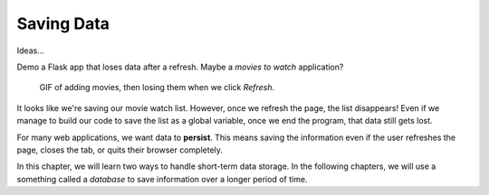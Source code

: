 Saving Data
===========

Ideas...

Demo a Flask app that loses data after a refresh. Maybe a *movies to watch*
application?

   GIF of adding movies, then losing them when we click *Refresh*.

It looks like we're saving our movie watch list. However, once we refresh the
page, the list disappears! Even if we manage to build our code to save the list
as a global variable, once we end the program, that data still gets lost.

.. index:: ! persistent data

For many web applications, we want data to **persist**. This means saving the
information even if the user refreshes the page, closes the tab, or quits their
browser completely.

In this chapter, we will learn two ways to handle short-term data storage.
In the following chapters, we will use a something called a *database* to save
information over a longer period of time. 
